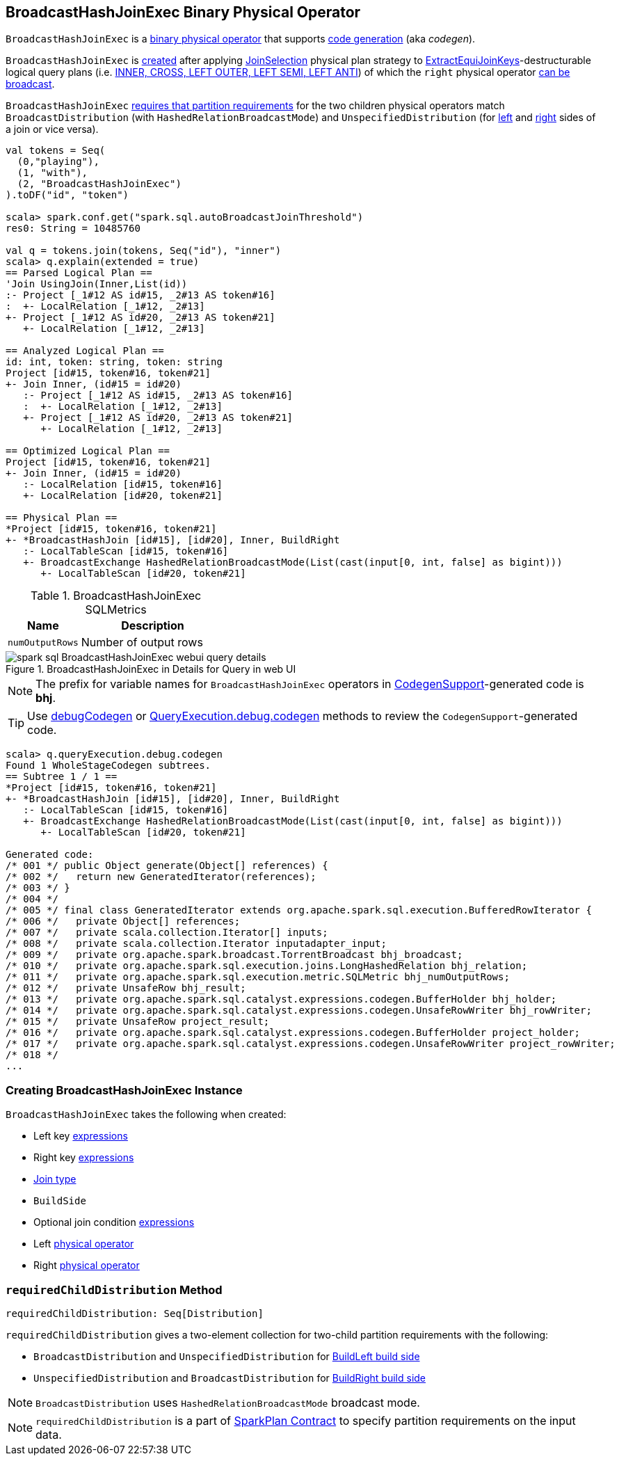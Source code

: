== [[BroadcastHashJoinExec]] BroadcastHashJoinExec Binary Physical Operator

`BroadcastHashJoinExec` is a link:spark-sql-SparkPlan.adoc#BinaryExecNode[binary physical operator] that supports link:spark-sql-whole-stage-codegen.adoc#CodegenSupport[code generation] (aka _codegen_).

`BroadcastHashJoinExec` is <<creating-instance, created>> after applying link:spark-sql-JoinSelection.adoc[JoinSelection] physical plan strategy to link:spark-sql-JoinSelection.adoc#ExtractEquiJoinKeys[ExtractEquiJoinKeys]-destructurable logical query plans (i.e. link:spark-sql-JoinSelection.adoc#canBuildRight[INNER, CROSS, LEFT OUTER, LEFT SEMI, LEFT ANTI]) of which the `right` physical operator link:spark-sql-JoinSelection.adoc#canBroadcast[can be broadcast].

`BroadcastHashJoinExec` <<requiredChildDistribution, requires that partition requirements>> for the two children physical operators match `BroadcastDistribution` (with `HashedRelationBroadcastMode`) and `UnspecifiedDistribution` (for <<left, left>> and <<right, right>> sides of a join or vice versa).

[source, scala]
----
val tokens = Seq(
  (0,"playing"),
  (1, "with"),
  (2, "BroadcastHashJoinExec")
).toDF("id", "token")

scala> spark.conf.get("spark.sql.autoBroadcastJoinThreshold")
res0: String = 10485760

val q = tokens.join(tokens, Seq("id"), "inner")
scala> q.explain(extended = true)
== Parsed Logical Plan ==
'Join UsingJoin(Inner,List(id))
:- Project [_1#12 AS id#15, _2#13 AS token#16]
:  +- LocalRelation [_1#12, _2#13]
+- Project [_1#12 AS id#20, _2#13 AS token#21]
   +- LocalRelation [_1#12, _2#13]

== Analyzed Logical Plan ==
id: int, token: string, token: string
Project [id#15, token#16, token#21]
+- Join Inner, (id#15 = id#20)
   :- Project [_1#12 AS id#15, _2#13 AS token#16]
   :  +- LocalRelation [_1#12, _2#13]
   +- Project [_1#12 AS id#20, _2#13 AS token#21]
      +- LocalRelation [_1#12, _2#13]

== Optimized Logical Plan ==
Project [id#15, token#16, token#21]
+- Join Inner, (id#15 = id#20)
   :- LocalRelation [id#15, token#16]
   +- LocalRelation [id#20, token#21]

== Physical Plan ==
*Project [id#15, token#16, token#21]
+- *BroadcastHashJoin [id#15], [id#20], Inner, BuildRight
   :- LocalTableScan [id#15, token#16]
   +- BroadcastExchange HashedRelationBroadcastMode(List(cast(input[0, int, false] as bigint)))
      +- LocalTableScan [id#20, token#21]
----

[[metrics]]
.BroadcastHashJoinExec SQLMetrics
[cols="1,2",options="header",width="100%"]
|===
| Name
| Description

| [[numOutputRows]] `numOutputRows`
| Number of output rows
|===

.BroadcastHashJoinExec in Details for Query in web UI
image::images/spark-sql-BroadcastHashJoinExec-webui-query-details.png[align="center"]

NOTE: The prefix for variable names for `BroadcastHashJoinExec` operators in link:spark-sql-whole-stage-codegen.adoc#CodegenSupport[CodegenSupport]-generated code is *bhj*.

TIP: Use link:spark-sql-debugging-execution.adoc#debugCodegen[debugCodegen] or link:spark-sql-QueryExecution.adoc#debug[QueryExecution.debug.codegen] methods to review the ``CodegenSupport``-generated code.

[source, scala]
----
scala> q.queryExecution.debug.codegen
Found 1 WholeStageCodegen subtrees.
== Subtree 1 / 1 ==
*Project [id#15, token#16, token#21]
+- *BroadcastHashJoin [id#15], [id#20], Inner, BuildRight
   :- LocalTableScan [id#15, token#16]
   +- BroadcastExchange HashedRelationBroadcastMode(List(cast(input[0, int, false] as bigint)))
      +- LocalTableScan [id#20, token#21]

Generated code:
/* 001 */ public Object generate(Object[] references) {
/* 002 */   return new GeneratedIterator(references);
/* 003 */ }
/* 004 */
/* 005 */ final class GeneratedIterator extends org.apache.spark.sql.execution.BufferedRowIterator {
/* 006 */   private Object[] references;
/* 007 */   private scala.collection.Iterator[] inputs;
/* 008 */   private scala.collection.Iterator inputadapter_input;
/* 009 */   private org.apache.spark.broadcast.TorrentBroadcast bhj_broadcast;
/* 010 */   private org.apache.spark.sql.execution.joins.LongHashedRelation bhj_relation;
/* 011 */   private org.apache.spark.sql.execution.metric.SQLMetric bhj_numOutputRows;
/* 012 */   private UnsafeRow bhj_result;
/* 013 */   private org.apache.spark.sql.catalyst.expressions.codegen.BufferHolder bhj_holder;
/* 014 */   private org.apache.spark.sql.catalyst.expressions.codegen.UnsafeRowWriter bhj_rowWriter;
/* 015 */   private UnsafeRow project_result;
/* 016 */   private org.apache.spark.sql.catalyst.expressions.codegen.BufferHolder project_holder;
/* 017 */   private org.apache.spark.sql.catalyst.expressions.codegen.UnsafeRowWriter project_rowWriter;
/* 018 */
...
----

=== [[creating-instance]] Creating BroadcastHashJoinExec Instance

`BroadcastHashJoinExec` takes the following when created:

* [[leftKeys]] Left key link:spark-sql-catalyst-Expression.adoc[expressions]
* [[rightKeys]] Right key link:spark-sql-catalyst-Expression.adoc[expressions]
* [[joinType]] link:spark-sql-joins.adoc#join-types[Join type]
* [[buildSide]] `BuildSide`
* [[condition]] Optional join condition link:spark-sql-catalyst-Expression.adoc[expressions]
* [[left]] Left link:spark-sql-SparkPlan.adoc[physical operator]
* [[right]] Right link:spark-sql-SparkPlan.adoc[physical operator]

=== [[requiredChildDistribution]] `requiredChildDistribution` Method

[source, scala]
----
requiredChildDistribution: Seq[Distribution]
----

`requiredChildDistribution` gives a two-element collection for two-child partition requirements with the following:

* `BroadcastDistribution` and `UnspecifiedDistribution` for <<buildSide, BuildLeft build side>>

* `UnspecifiedDistribution` and `BroadcastDistribution` for <<buildSide, BuildRight build side>>

NOTE: `BroadcastDistribution` uses `HashedRelationBroadcastMode` broadcast mode.

NOTE: `requiredChildDistribution` is a part of link:spark-sql-SparkPlan.adoc#requiredChildDistribution[SparkPlan Contract] to specify partition requirements on the input data.
